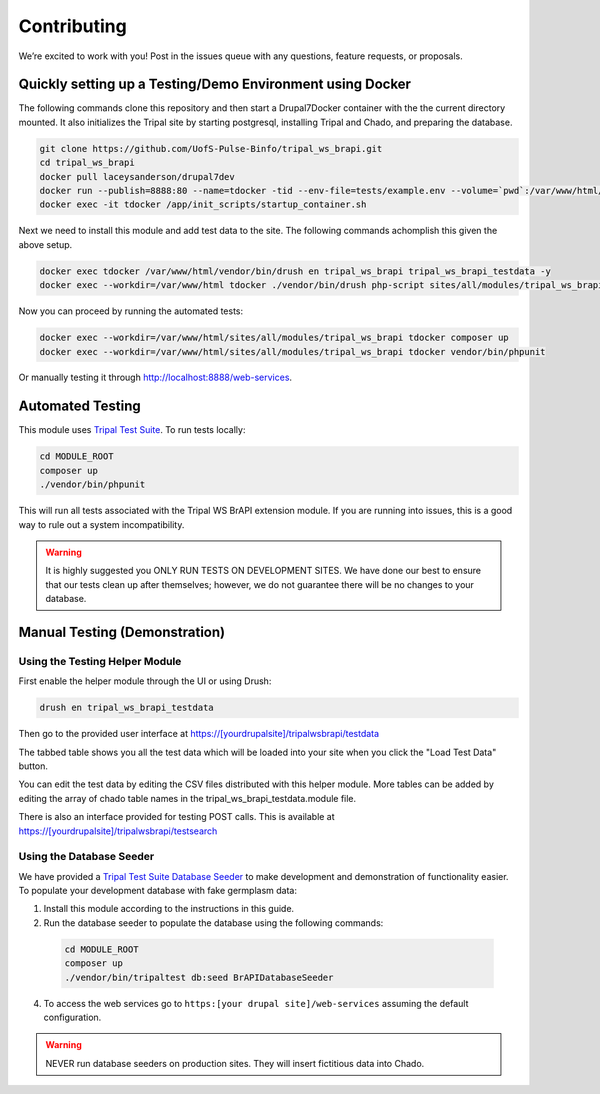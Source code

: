 Contributing
==============

We’re excited to work with you! Post in the issues queue with any questions, feature requests, or proposals.

Quickly setting up a Testing/Demo Environment using Docker
------------------------------------------------------------

The following commands clone this repository and then start a Drupal7Docker container with the the current directory mounted. It also initializes the Tripal site by starting postgresql, installing Tripal and Chado, and preparing the database.

.. code:: bash

  git clone https://github.com/UofS-Pulse-Binfo/tripal_ws_brapi.git
  cd tripal_ws_brapi
  docker pull laceysanderson/drupal7dev
  docker run --publish=8888:80 --name=tdocker -tid --env-file=tests/example.env --volume=`pwd`:/var/www/html/sites/all/modules/tripal_ws_brapi laceysanderson/drupal7dev:latest
  docker exec -it tdocker /app/init_scripts/startup_container.sh

Next we need to install this module and add test data to the site. The following commands achomplish this given the above setup.

.. code:: bash

  docker exec tdocker /var/www/html/vendor/bin/drush en tripal_ws_brapi tripal_ws_brapi_testdata -y
  docker exec --workdir=/var/www/html tdocker ./vendor/bin/drush php-script sites/all/modules/tripal_ws_brapi/tripal_ws_brapi_testdata/drush-scripts/loadTestData.php

Now you can proceed by running the automated tests:

.. code:: bash

  docker exec --workdir=/var/www/html/sites/all/modules/tripal_ws_brapi tdocker composer up
  docker exec --workdir=/var/www/html/sites/all/modules/tripal_ws_brapi tdocker vendor/bin/phpunit

Or manually testing it through http://localhost:8888/web-services.


Automated Testing
--------------------

This module uses `Tripal Test Suite <https://tripaltestsuite.readthedocs.io/en/latest/installation.html#joining-an-existing-project>`_. To run tests locally:

.. code:: bash

  cd MODULE_ROOT
  composer up
  ./vendor/bin/phpunit

This will run all tests associated with the Tripal WS BrAPI extension module. If you are running into issues, this is a good way to rule out a system incompatibility.

.. warning::

  It is highly suggested you ONLY RUN TESTS ON DEVELOPMENT SITES. We have done our best to ensure that our tests clean up after themselves; however, we do not guarantee there will be no changes to your database.

.. _demo-instructions:

Manual Testing (Demonstration)
--------------------------------

Using the Testing Helper Module
^^^^^^^^^^^^^^^^^^^^^^^^^^^^^^^^^

First enable the helper module through the UI or using Drush:

.. code::

  drush en tripal_ws_brapi_testdata

Then go to the provided user interface at https://[yourdrupalsite]/tripalwsbrapi/testdata

.. image:: contribute/mainpage.png

The tabbed table shows you all the test data which will be loaded into your site when you click the "Load Test Data" button.

You can edit the test data by editing the CSV files distributed with this helper module. More tables can be added by editing the array of chado table names in the tripal_ws_brapi_testdata.module file.

There is also an interface provided for testing POST calls. This is available at https://[yourdrupalsite]/tripalwsbrapi/testsearch

.. image:: contribute/searchpage.png

Using the Database Seeder
^^^^^^^^^^^^^^^^^^^^^^^^^^^

We have provided a `Tripal Test Suite Database Seeder <https://tripaltestsuite.readthedocs.io/en/latest/db-seeders.html>`_ to make development and demonstration of functionality easier. To populate your development database with fake germplasm data:

1. Install this module according to the instructions in this guide.
2. Run the database seeder to populate the database using the following commands:

  .. code::

    cd MODULE_ROOT
    composer up
    ./vendor/bin/tripaltest db:seed BrAPIDatabaseSeeder

4. To access the web services go to ``https:[your drupal site]/web-services`` assuming the default configuration.

.. warning::

  NEVER run database seeders on production sites. They will insert fictitious data into Chado.
